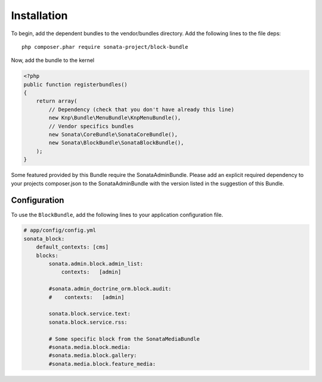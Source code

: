 Installation
============

To begin, add the dependent bundles to the vendor/bundles directory. Add the following lines to the file deps::

    php composer.phar require sonata-project/block-bundle

Now, add the bundle to the kernel

.. code-block:: php

    <?php
    public function registerbundles()
    {
        return array(
            // Dependency (check that you don't have already this line)
            new Knp\Bundle\MenuBundle\KnpMenuBundle(),
            // Vendor specifics bundles
            new Sonata\CoreBundle\SonataCoreBundle(),
            new Sonata\BlockBundle\SonataBlockBundle(),
        );
    }

Some featured provided by this Bundle require the SonataAdminBundle. Please add an explicit
required dependency to your projects composer.json to the SonataAdminBundle with the version
listed in the suggestion of this Bundle.

Configuration
-------------

To use the ``BlockBundle``, add the following lines to your application configuration
file.

.. code-block:: yaml

    # app/config/config.yml
    sonata_block:
        default_contexts: [cms]
        blocks:
            sonata.admin.block.admin_list:
                contexts:   [admin]

            #sonata.admin_doctrine_orm.block.audit:
            #    contexts:   [admin]

            sonata.block.service.text:
            sonata.block.service.rss:

            # Some specific block from the SonataMediaBundle
            #sonata.media.block.media:
            #sonata.media.block.gallery:
            #sonata.media.block.feature_media:
